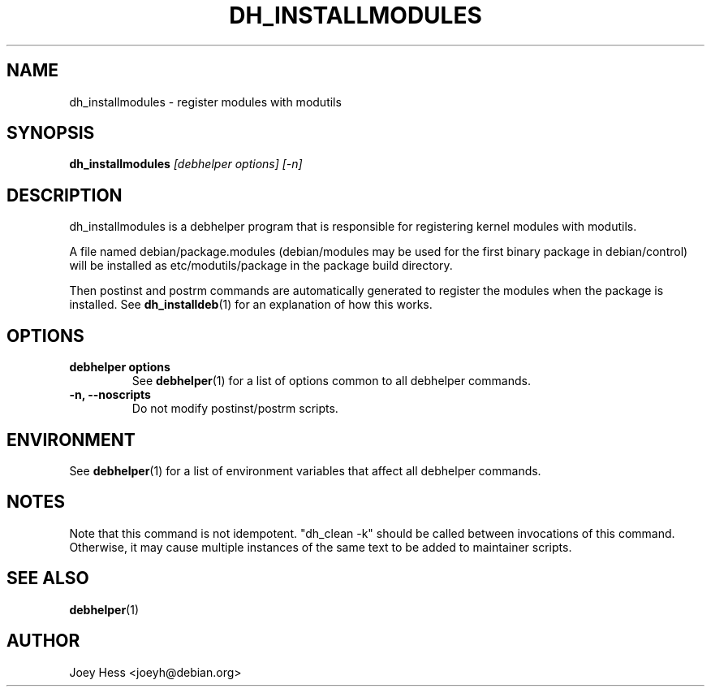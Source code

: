 .TH DH_INSTALLMODULES 1 "" "Debhelper Commands" "Debhelper Commands"
.SH NAME
dh_installmodules \- register modules with modutils
.SH SYNOPSIS
.B dh_installmodules
.I "[debhelper options] [-n]"
.SH "DESCRIPTION"
dh_installmodules is a debhelper program that is responsible for registering
kernel modules with modutils.
.P
A file named debian/package.modules (debian/modules may be used for the first
binary package in debian/control) will be installed as etc/modutils/package
in the package build directory.
.P
Then postinst and postrm commands are automatically generated to register
the modules when the package is installed. See
.BR dh_installdeb (1)
for an explanation of how this works.
.SH OPTIONS
.TP
.B debhelper options
See
.BR debhelper (1)
for a list of options common to all debhelper commands.
.TP
.B \-n, \--noscripts
Do not modify postinst/postrm scripts.
.SH ENVIRONMENT
See
.BR debhelper (1)
for a list of environment variables that affect all debhelper commands.
.SH NOTES
Note that this command is not idempotent. "dh_clean -k" should be called
between invocations of this command. Otherwise, it may cause multiple
instances of the same text to be added to maintainer scripts.
.SH "SEE ALSO"
.BR debhelper (1)
.SH AUTHOR
Joey Hess <joeyh@debian.org>
